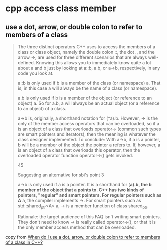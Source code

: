 * cpp access class member

** use a dot, arrow, or double colon to refer to members of a class

#+begin_quote
The three distinct operators C++ uses to access the members of a class or class object, namely the double colon ::, the dot ., and the arrow ->, are used for three different scenarios that are always well-defined. Knowing this allows you to immediately know quite a lot about a and b just by looking at a::b, a.b, or a->b, respectively, in any code you look at.

a::b is only used if b is a member of the class (or namespace) a. That is, in this case a will always be the name of a class (or namespace).

a.b is only used if b is a member of the object (or reference to an object) a. So for a.b, a will always be an actual object (or a reference to an object) of a class.

a->b is, originally, a shorthand notation for (*a).b. However, -> is the only of the member access operators that can be overloaded, so if a is an object of a class that overloads operator-> (common such types are smart pointers and iterators), then the meaning is whatever the class designer implemented. To conclude: With a->b, if a is a pointer, b will be a member of the object the pointer a refers to. If, however, a is an object of a class that overloads this operator, then the overloaded operator function operator->() gets invoked.



45

Suggesting an alternative for sbi's point 3

a->b is only used if a is a pointer. It is a shorthand for (*a).b, the b member of the object that a points to. C++ has two kinds of pointers, "regular" and smart pointers. For regular pointers such as A* a, the compiler implements ->. For smart pointers such as std::shared_ptr<A> a, -> is a member function of class shared_ptr.

Rationale: the target audience of this FAQ isn't writing smart pointers. They don't need to know -> is really called operator->(), or that it is the only member access method that can be overloaded.
#+end_quote

copy from [[https://stackoverflow.com/questions/4984600/when-do-i-use-a-dot-arrow-or-double-colon-to-refer-to-members-of-a-class-in-c][When do I use a dot, arrow, or double colon to refer to members of a class in C++?]]
